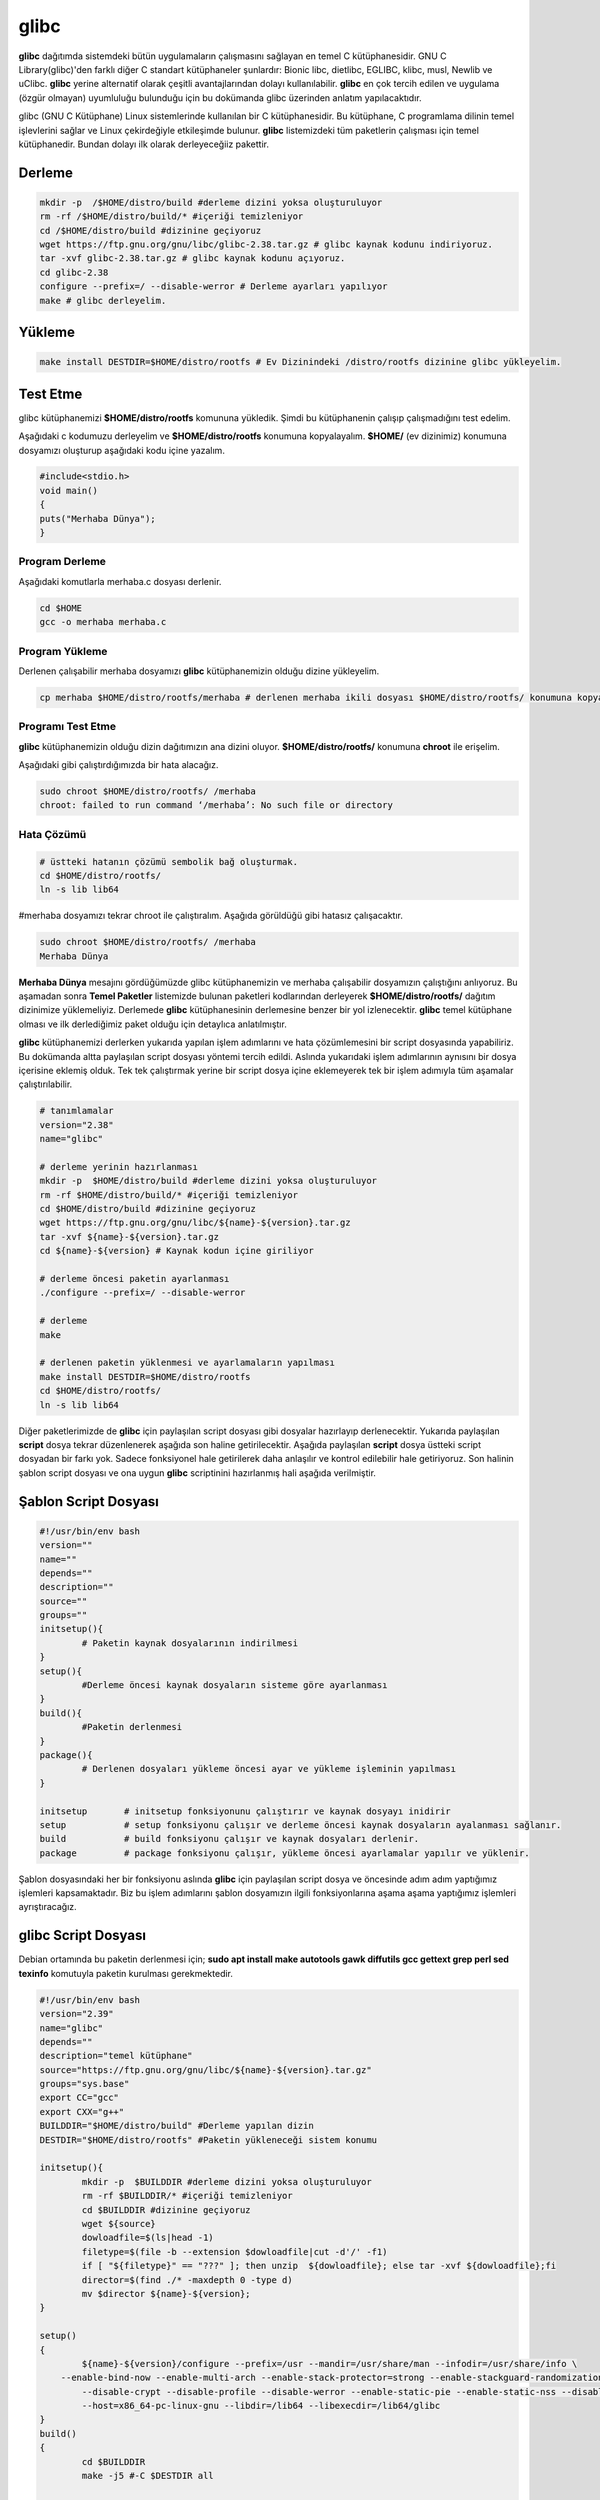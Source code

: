 glibc
+++++

**glibc** dağıtımda sistemdeki bütün uygulamaların çalışmasını sağlayan en temel C kütüphanesidir. GNU C Library(glibc)'den farklı diğer C standart kütüphaneler şunlardır: Bionic libc, dietlibc, EGLIBC, klibc, musl, Newlib ve uClibc. **glibc** yerine alternatif olarak çeşitli avantajlarından dolayı kullanılabilir. **glibc** en çok tercih edilen ve uygulama (özgür olmayan) uyumluluğu bulunduğu için bu dokümanda glibc üzerinden anlatım yapılacaktıdır. 


glibc (GNU C Kütüphane) Linux sistemlerinde kullanılan bir C kütüphanesidir. Bu kütüphane, C programlama dilinin temel işlevlerini sağlar ve Linux çekirdeğiyle etkileşimde bulunur. **glibc** listemizdeki tüm paketlerin çalışması için temel kütüphanedir. Bundan dolayı ilk olarak derleyeceğiiz pakettir.

Derleme
-------

.. code-block:: shell

	mkdir -p  /$HOME/distro/build #derleme dizini yoksa oluşturuluyor
	rm -rf /$HOME/distro/build/* #içeriği temizleniyor
	cd /$HOME/distro/build #dizinine geçiyoruz
	wget https://ftp.gnu.org/gnu/libc/glibc-2.38.tar.gz # glibc kaynak kodunu indiriyoruz.
	tar -xvf glibc-2.38.tar.gz # glibc kaynak kodunu açıyoruz.
	cd glibc-2.38
	configure --prefix=/ --disable-werror # Derleme ayarları yapılıyor
	make # glibc derleyelim.

Yükleme
-------

.. code-block:: shell

	make install DESTDIR=$HOME/distro/rootfs # Ev Dizinindeki /distro/rootfs dizinine glibc yükleyelim.

Test Etme
---------

glibc kütüphanemizi **$HOME/distro/rootfs** komununa yükledik. Şimdi bu kütüphanenin çalışıp çalışmadığını test edelim.

Aşağıdaki c kodumuzu derleyelim ve **$HOME/distro/rootfs** konumuna kopyalayalım. **$HOME/** (ev dizinimiz) konumuna dosyamızı oluşturup aşağıdaki kodu içine yazalım.


.. code-block:: shell

	#include<stdio.h>
	void main()
	{
	puts("Merhaba Dünya");
	}

Program Derleme
................

Aşağıdaki komutlarla merhaba.c dosyası derlenir.

.. code-block:: shell
	
	cd $HOME
	gcc -o merhaba merhaba.c 

Program Yükleme
...............

Derlenen çalışabilir merhaba dosyamızı **glibc** kütüphanemizin olduğu dizine yükleyelim. 

.. code-block:: shell
	
	cp merhaba $HOME/distro/rootfs/merhaba # derlenen merhaba ikili dosyası $HOME/distro/rootfs/ konumuna kopyalandı.

Programı Test Etme
..................

**glibc** kütüphanemizin olduğu dizin dağıtımızın ana dizini oluyor.  **$HOME/distro/rootfs/** konumuna **chroot** ile erişelim.

Aşağıdaki gibi çalıştırdığımızda bir hata alacağız.

.. code-block:: shell

	sudo chroot $HOME/distro/rootfs/ /merhaba
	chroot: failed to run command ‘/merhaba’: No such file or directory
	
Hata Çözümü
...........

.. code-block:: shell
	
	# üstteki hatanın çözümü sembolik bağ oluşturmak.
	cd $HOME/distro/rootfs/
	ln -s lib lib64

#merhaba dosyamızı tekrar chroot ile çalıştıralım. Aşağıda görüldüğü gibi hatasız çalışacaktır.

.. code-block:: shell
	
	sudo chroot $HOME/distro/rootfs/ /merhaba
	Merhaba Dünya

**Merhaba Dünya** mesajını gördüğümüzde glibc kütüphanemizin  ve merhaba çalışabilir dosyamızın çalıştığını anlıyoruz. 
Bu aşamadan sonra **Temel Paketler** listemizde bulunan paketleri kodlarından derleyerek **$HOME/distro/rootfs/** dağıtım dizinimize yüklemeliyiz.
Derlemede **glibc** kütüphanesinin derlemesine benzer bir yol izlenecektir. **glibc** temel kütüphane olması ve ilk derlediğimiz paket olduğu için detaylıca anlatılmıştır.

**glibc** kütüphanemizi derlerken yukarıda yapılan işlem adımlarını ve hata çözümlemesini bir script dosyasında yapabiliriz. Bu dokümanda altta paylaşılan script dosyası yöntemi tercih edildi. Aslında yukarıdaki işlem adımlarının aynısını bir dosya içerisine eklemiş olduk. Tek tek çalıştırmak yerine bir script dosya içine eklemeyerek tek bir işlem adımıyla tüm aşamalar çalıştırılabilir.

.. code-block:: shell
	
	# tanımlamalar
	version="2.38"
	name="glibc"
	
	# derleme yerinin hazırlanması
	mkdir -p  $HOME/distro/build #derleme dizini yoksa oluşturuluyor
	rm -rf $HOME/distro/build/* #içeriği temizleniyor
	cd $HOME/distro/build #dizinine geçiyoruz
	wget https://ftp.gnu.org/gnu/libc/${name}-${version}.tar.gz
	tar -xvf ${name}-${version}.tar.gz
	cd ${name}-${version} # Kaynak kodun içine giriliyor
	
	# derleme öncesi paketin ayarlanması
	./configure --prefix=/ --disable-werror
	
	# derleme
	make 
	
	# derlenen paketin yüklenmesi ve ayarlamaların yapılması
	make install DESTDIR=$HOME/distro/rootfs
	cd $HOME/distro/rootfs/
	ln -s lib lib64

Diğer paketlerimizde de **glibc** için paylaşılan script dosyası gibi dosyalar hazırlayıp derlenecektir.
Yukarıda paylaşılan **script** dosya tekrar düzenlenerek aşağıda son haline getirilecektir. Aşağıda paylaşılan **script** dosya üstteki script dosyadan bir farkı yok. Sadece fonksiyonel hale getirilerek daha anlaşılır ve kontrol edilebilir hale getiriyoruz. Son halinin şablon script dosyası ve ona uygun **glibc** scriptinini hazırlanmış hali aşağıda verilmiştir.

Şablon Script Dosyası
---------------------

.. code-block:: shell
	
	#!/usr/bin/env bash
	version=""
	name=""
	depends=""
	description=""
	source=""
	groups=""
	initsetup(){
		# Paketin kaynak dosyalarının indirilmesi
	}
	setup(){
		#Derleme öncesi kaynak dosyaların sisteme göre ayarlanması
	}
	build(){
		#Paketin derlenmesi
	}
	package(){
		# Derlenen dosyaları yükleme öncesi ayar ve yükleme işleminin yapılması
	}

	initsetup 	# initsetup fonksiyonunu çalıştırır ve kaynak dosyayı inidirir
	setup		# setup fonksiyonu çalışır ve derleme öncesi kaynak dosyaların ayalanması sağlanır.
	build		# build fonksiyonu çalışır ve kaynak dosyaları derlenir.
	package		# package fonksiyonu çalışır, yükleme öncesi ayarlamalar yapılır ve yüklenir.
	
Şablon dosyasındaki her bir fonksiyonu aslında **glibc** için paylaşılan script dosya ve öncesinde adım adım yaptığımız işlemleri kapsamaktadır. Biz bu işlem adımlarını şablon dosyamızın ilgili fonksiyonlarına aşama aşama yaptığımız işlemleri ayrıştıracağız.
 

glibc Script Dosyası
--------------------
Debian ortamında bu paketin derlenmesi için;
**sudo apt install make autotools gawk diffutils gcc gettext grep perl sed texinfo** komutuyla paketin kurulması gerekmektedir.

.. code-block:: shell
	
	#!/usr/bin/env bash
	version="2.39"
	name="glibc"
	depends=""
	description="temel kütüphane"
	source="https://ftp.gnu.org/gnu/libc/${name}-${version}.tar.gz"
	groups="sys.base"
	export CC="gcc"
	export CXX="g++"
	BUILDDIR="$HOME/distro/build" #Derleme yapılan dizin
	DESTDIR="$HOME/distro/rootfs" #Paketin yükleneceği sistem konumu
	
	initsetup(){
		mkdir -p  $BUILDDIR #derleme dizini yoksa oluşturuluyor
		rm -rf $BUILDDIR/* #içeriği temizleniyor
		cd $BUILDDIR #dizinine geçiyoruz
		wget ${source}
		dowloadfile=$(ls|head -1)
		filetype=$(file -b --extension $dowloadfile|cut -d'/' -f1)
		if [ "${filetype}" == "???" ]; then unzip  ${dowloadfile}; else tar -xvf ${dowloadfile};fi
		director=$(find ./* -maxdepth 0 -type d)
		mv $director ${name}-${version};
	}

	setup()
	{
		${name}-${version}/configure --prefix=/usr --mandir=/usr/share/man --infodir=/usr/share/info \
	    --enable-bind-now --enable-multi-arch --enable-stack-protector=strong --enable-stackguard-randomization \
		--disable-crypt --disable-profile --disable-werror --enable-static-pie --enable-static-nss --disable-nscd \
		--host=x86_64-pc-linux-gnu --libdir=/lib64 --libexecdir=/lib64/glibc
	}
	build()
	{
		cd $BUILDDIR
		make -j5 #-C $DESTDIR all

	}
	package()
	{
	    mkdir -p ${DESTDIR}/lib64
		cd $DESTDIR
		ln -s lib64 lib
		cd $BUILDDIR 
		make install DESTDIR=$DESTDIR 

	    
	}

	initsetup 	# initsetup fonksiyonunu çalıştırır ve kaynak dosyayı indirir
	setup		# setup fonksiyonu çalışır ve derleme öncesi kaynak dosyaların ayalanması sağlanır.
	build		# build fonksiyonu çalışır ve kaynak dosyaları derlenir.
	package		# package fonksiyonu çalışır, yükleme öncesi ayarlamalar yapılır ve yüklenir.


Yukarıdaki kodların sorunsuz çalışabilmesi için ek dosyayalara ihtiyaç vardır. Bu ek dosyaları indirmek için `tıklayınız. <https://kendilinuxunuyap.github.io/_static/files/glibc/files.tar>`_

tar dosyasını indirdikten sonra **glibc** adında bir dizin oluşturun ve tar dosyasını oluşturulan dizin içinde açınınız. Yukarı verilen script kodlarını **build** adında bir dosya oluşturup içine kopyalayın ve kaydedin. Daha sonra **build** scriptini çalıştırın. Nasıl çalıştırılacağı aşağıdaki komutlarla gösterilmiştir. Aşağıda gösterilen komutları **glibc** dizinin içinde terminal açarak çalıştırınız.

.. code-block:: shell
	
	chmod 755 build
	./build


**base-file ve glibc** paketleri ilk paketler olmasından dolayı detaylıca anlatıldı. Bu paketten sonraki paketlerde **şablon script** dosyası yapında verilecektir. Script dosya altında ise ek dosyalar varsa **files.tar** şeklinde link olacaktır. Her paket için bir dizin oluşturunuz. **files.tar** dosyasını oluşturulan dizin içinde açınız. Derleme scripti için **build** dosyası oluşturup içine yapıştırın ve kaydedin. 
 
.. raw:: pdf

   PageBreak



